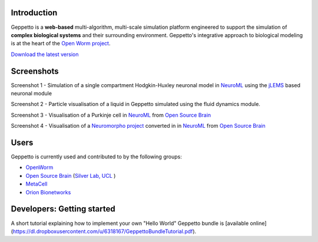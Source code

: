 Introduction
============

Geppetto is a **web-based** multi-algorithm, multi-scale simulation platform engineered to support the simulation of **complex biological systems** and their surrounding environment. Geppetto's integrative approach to biological modeling is at the heart of the `Open Worm project <http://www.openworm.org/>`__.

`Download the latest version <https://github.com/openworm/org.geppetto/releases/>`__

Screenshots
===========

.. image:: https://dl.dropboxusercontent.com/u/7538688/GeppettoSShots/Screen%20Shot%202013-09-09%20at%2013.56.38.png

Screenshot 1 - Simulation of a single compartment Hodgkin-Huxley neuronal model in `NeuroML <http://neuroml.org/>`__ using the `jLEMS <http://www.neuroml.org/lems/>`__ based neuronal module

.. image:: https://dl.dropboxusercontent.com/u/7538688/GeppettoSShots/Screen%20Shot%202013-09-02%20at%2015.02.28.png

Screenshot 2 - Particle visualisation of a liquid in Geppetto simulated using the fluid dynamics module.

.. image:: https://dl.dropboxusercontent.com/u/7538688/GeppettoSShots/Screen%20Shot%202013-09-16%20at%2013.44.53.png

Screenshot 3 - Visualisation of a Purkinje cell in `NeuroML <http://neuroml.org/>`__ from `Open Source Brain <http://opensourcebrain.org/projects/purkinjecell>`__

.. image:: https://dl.dropboxusercontent.com/u/7538688/GeppettoSShots/Screen%20Shot%202013-09-16%20at%2016.38.09.png

Screenshot 4 - Visualisation of a `Neuromorpho project <http://neuromorpho.org/neuroMorpho/neuron_info.jsp?neuron_name=dCH-cobalt>`__ converted in in `NeuroML <http://neuroml.org/>`__ from `Open Source Brain <http://opensourcebrain.org/projects/purkinjecell>`__

Users
=====

Geppetto is currently used and contributed to by the following groups:

* `OpenWorm <http://www.openworm.org/>`__
* `Open Source Brain <http://www.opensourcebrain.org/>`__ (`Silver Lab, UCL <http://www.ucl.ac.uk/silverlab/>`__ )
* `MetaCell <http://metacell.us>`__
* `Orion Bionetworks <http://www.orionbionetworks.org/>`__

Developers: Getting started
===========================

A short tutorial explaining how to implement your own "Hello World" Geppetto bundle is [available online](https://dl.dropboxusercontent.com/u/6318167/GeppettoBundleTutorial.pdf).  
